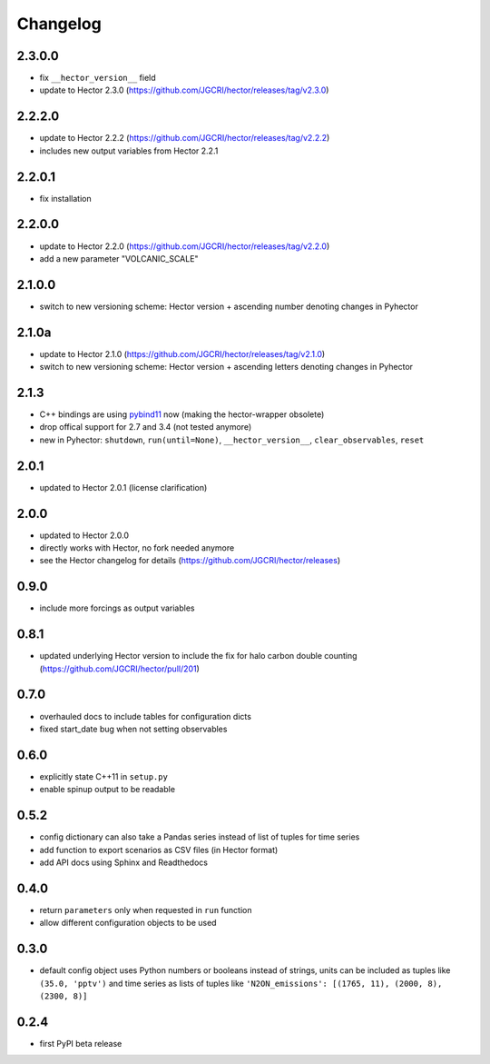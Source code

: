 Changelog
---------

2.3.0.0
~~~~~~~

- fix ``__hector_version__`` field
- update to Hector 2.3.0 (https://github.com/JGCRI/hector/releases/tag/v2.3.0)

2.2.2.0
~~~~~~~

- update to Hector 2.2.2 (https://github.com/JGCRI/hector/releases/tag/v2.2.2)
- includes new output variables from Hector 2.2.1

2.2.0.1
~~~~~~~

- fix installation

2.2.0.0
~~~~~~~

- update to Hector 2.2.0 (https://github.com/JGCRI/hector/releases/tag/v2.2.0)
- add a new parameter "VOLCANIC_SCALE"

2.1.0.0
~~~~~~~

- switch to new versioning scheme:
  Hector version + ascending number denoting changes in Pyhector

2.1.0a
~~~~~~

- update to Hector 2.1.0 (https://github.com/JGCRI/hector/releases/tag/v2.1.0)
- switch to new versioning scheme:
  Hector version + ascending letters denoting changes in Pyhector

2.1.3
~~~~~

- C++ bindings are using `pybind11 <https://github.com/pybind/pybind11>`_ now
  (making the hector-wrapper obsolete)
- drop offical support for 2.7 and 3.4 (not tested anymore)
- new in Pyhector: ``shutdown``, ``run(until=None)``, ``__hector_version__``, ``clear_observables``, ``reset``

2.0.1
~~~~~

- updated to Hector 2.0.1 (license clarification)

2.0.0
~~~~~

- updated to Hector 2.0.0
- directly works with Hector, no fork needed anymore
- see the Hector changelog for details (https://github.com/JGCRI/hector/releases)

0.9.0
~~~~~

- include more forcings as output variables

0.8.1
~~~~~

-  updated underlying Hector version to include the fix for
   halo carbon double counting (https://github.com/JGCRI/hector/pull/201)

0.7.0
~~~~~

-  overhauled docs to include tables for configuration dicts
-  fixed start_date bug when not setting observables

0.6.0
~~~~~

-  explicitly state C++11 in ``setup.py``
-  enable spinup output to be readable

0.5.2
~~~~~

-  config dictionary can also take a Pandas series instead of list of
   tuples for time series
-  add function to export scenarios as CSV files (in Hector format)
-  add API docs using Sphinx and Readthedocs

0.4.0
~~~~~

-  return ``parameters`` only when requested in ``run`` function
-  allow different configuration objects to be used

0.3.0
~~~~~

-  default config object uses Python numbers or booleans instead of
   strings, units can be included as tuples like ``(35.0, 'pptv')`` and
   time series as lists of tuples like
   ``'N2ON_emissions': [(1765, 11), (2000, 8), (2300, 8)]``

0.2.4
~~~~~

-  first PyPI beta release
